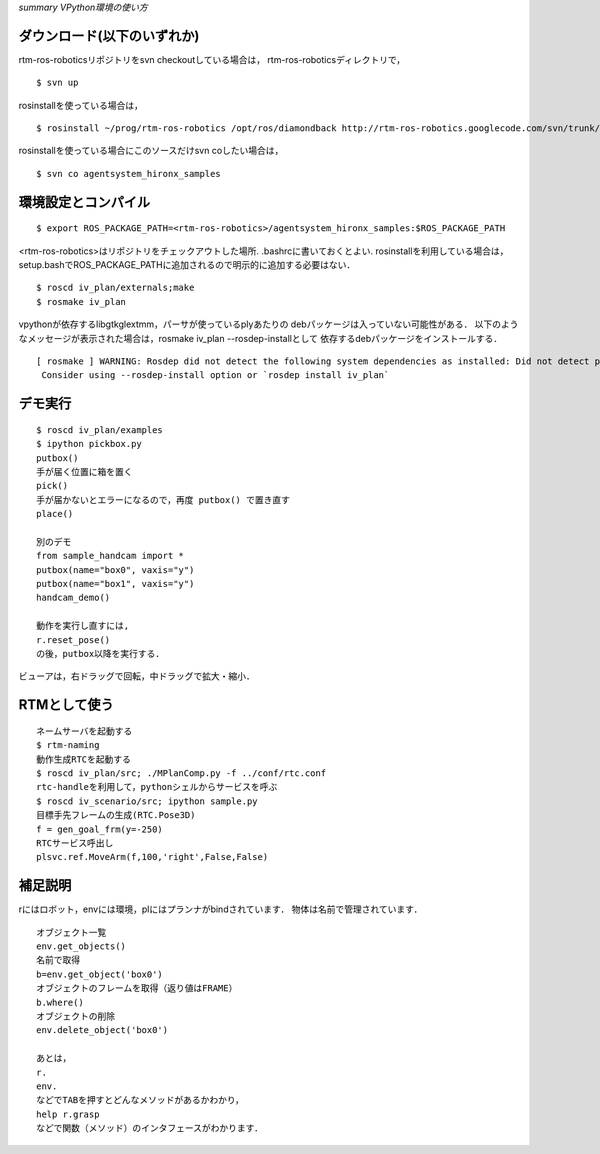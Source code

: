 *summary VPython環境の使い方*

============================
ダウンロード(以下のいずれか)
============================

rtm-ros-roboticsリポジトリをsvn checkoutしている場合は，
rtm-ros-roboticsディレクトリで，
::

  $ svn up


rosinstallを使っている場合は，
::

  $ rosinstall ~/prog/rtm-ros-robotics /opt/ros/diamondback http://rtm-ros-robotics.googlecode.com/svn/trunk/agentsystem_ros_tutorials/rtm-ros-robotics.rosinstall


rosinstallを使っている場合にこのソースだけsvn coしたい場合は，
::

  $ svn co agentsystem_hironx_samples


====================
環境設定とコンパイル
====================
::

  $ export ROS_PACKAGE_PATH=<rtm-ros-robotics>/agentsystem_hironx_samples:$ROS_PACKAGE_PATH

<rtm-ros-robotics>はリポジトリをチェックアウトした場所.
.bashrcに書いておくとよい.
rosinstallを利用している場合は，setup.bashでROS_PACKAGE_PATHに追加されるので明示的に追加する必要はない． 
::

  $ roscd iv_plan/externals;make
  $ rosmake iv_plan


vpythonが依存するlibgtkglextmm，パーサが使っているplyあたりの
debパッケージは入っていない可能性がある．
以下のようなメッセージが表示された場合は，rosmake iv_plan --rosdep-installとして
依存するdebパッケージをインストールする．
::

  [ rosmake ] WARNING: Rosdep did not detect the following system dependencies as installed: Did not detect packages: ['libgtkglextmm-x11-1.2-0', 'libgtkglextmm-x11-1.2-dev']
   Consider using --rosdep-install option or `rosdep install iv_plan`



========
デモ実行
========
::

  $ roscd iv_plan/examples
  $ ipython pickbox.py
  putbox()
  手が届く位置に箱を置く
  pick()
  手が届かないとエラーになるので，再度 putbox() で置き直す
  place()
  
  別のデモ
  from sample_handcam import *
  putbox(name="box0", vaxis="y")
  putbox(name="box1", vaxis="y")
  handcam_demo()
  
  動作を実行し直すには,
  r.reset_pose()
  の後，putbox以降を実行する．

ビューアは，右ドラッグで回転，中ドラッグで拡大・縮小．

=============
RTMとして使う
=============
::

  ネームサーバを起動する
  $ rtm-naming
  動作生成RTCを起動する
  $ roscd iv_plan/src; ./MPlanComp.py -f ../conf/rtc.conf
  rtc-handleを利用して，pythonシェルからサービスを呼ぶ
  $ roscd iv_scenario/src; ipython sample.py
  目標手先フレームの生成(RTC.Pose3D)
  f = gen_goal_frm(y=-250)
  RTCサービス呼出し
  plsvc.ref.MoveArm(f,100,'right',False,False)



========
補足説明
========
rにはロボット，envには環境，plにはプランナがbindされています．
物体は名前で管理されています．
::

  オブジェクト一覧
  env.get_objects()
  名前で取得
  b=env.get_object('box0')
  オブジェクトのフレームを取得（返り値はFRAME）
  b.where()
  オブジェクトの削除
  env.delete_object('box0')
  
  あとは，
  r.
  env.
  などでTABを押すとどんなメソッドがあるかわかり，
  help r.grasp
  などで関数（メソッド）のインタフェースがわかります．

